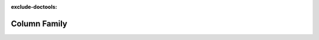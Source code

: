 :exclude-doctools:

Column Family
=============

.. scylladb_swagger_inc::

.. scylladb_swagger:: 
   :spec: api/api-doc/column_family.json 